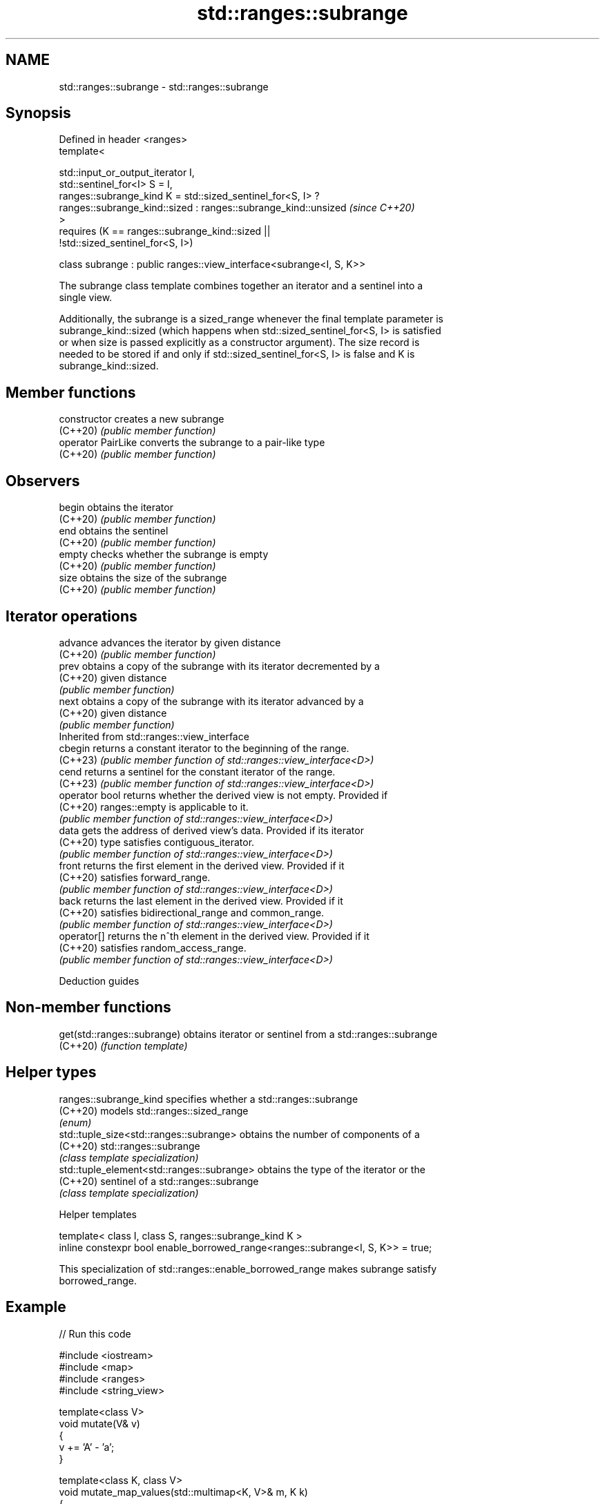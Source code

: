 .TH std::ranges::subrange 3 "2024.06.10" "http://cppreference.com" "C++ Standard Libary"
.SH NAME
std::ranges::subrange \- std::ranges::subrange

.SH Synopsis
   Defined in header <ranges>
   template<

       std::input_or_output_iterator I,
       std::sentinel_for<I> S = I,
       ranges::subrange_kind K = std::sized_sentinel_for<S, I> ?
           ranges::subrange_kind::sized : ranges::subrange_kind::unsized  \fI(since C++20)\fP
   >
       requires (K == ranges::subrange_kind::sized ||
   !std::sized_sentinel_for<S, I>)

   class subrange : public ranges::view_interface<subrange<I, S, K>>

   The subrange class template combines together an iterator and a sentinel into a
   single view.

   Additionally, the subrange is a sized_range whenever the final template parameter is
   subrange_kind::sized (which happens when std::sized_sentinel_for<S, I> is satisfied
   or when size is passed explicitly as a constructor argument). The size record is
   needed to be stored if and only if std::sized_sentinel_for<S, I> is false and K is
   subrange_kind::sized.

.SH Member functions

   constructor       creates a new subrange
   (C++20)           \fI(public member function)\fP
   operator PairLike converts the subrange to a pair-like type
   (C++20)           \fI(public member function)\fP
.SH Observers
   begin             obtains the iterator
   (C++20)           \fI(public member function)\fP
   end               obtains the sentinel
   (C++20)           \fI(public member function)\fP
   empty             checks whether the subrange is empty
   (C++20)           \fI(public member function)\fP
   size              obtains the size of the subrange
   (C++20)           \fI(public member function)\fP
.SH Iterator operations
   advance           advances the iterator by given distance
   (C++20)           \fI(public member function)\fP
   prev              obtains a copy of the subrange with its iterator decremented by a
   (C++20)           given distance
                     \fI(public member function)\fP
   next              obtains a copy of the subrange with its iterator advanced by a
   (C++20)           given distance
                     \fI(public member function)\fP
         Inherited from std::ranges::view_interface
   cbegin            returns a constant iterator to the beginning of the range.
   (C++23)           \fI(public member function of std::ranges::view_interface<D>)\fP
   cend              returns a sentinel for the constant iterator of the range.
   (C++23)           \fI(public member function of std::ranges::view_interface<D>)\fP
   operator bool     returns whether the derived view is not empty. Provided if
   (C++20)           ranges::empty is applicable to it.
                     \fI(public member function of std::ranges::view_interface<D>)\fP
   data              gets the address of derived view's data. Provided if its iterator
   (C++20)           type satisfies contiguous_iterator.
                     \fI(public member function of std::ranges::view_interface<D>)\fP
   front             returns the first element in the derived view. Provided if it
   (C++20)           satisfies forward_range.
                     \fI(public member function of std::ranges::view_interface<D>)\fP
   back              returns the last element in the derived view. Provided if it
   (C++20)           satisfies bidirectional_range and common_range.
                     \fI(public member function of std::ranges::view_interface<D>)\fP
   operator[]        returns the n^th element in the derived view. Provided if it
   (C++20)           satisfies random_access_range.
                     \fI(public member function of std::ranges::view_interface<D>)\fP

   Deduction guides

.SH Non-member functions

   get(std::ranges::subrange) obtains iterator or sentinel from a std::ranges::subrange
   (C++20)                    \fI(function template)\fP

.SH Helper types

   ranges::subrange_kind                     specifies whether a std::ranges::subrange
   (C++20)                                   models std::ranges::sized_range
                                             \fI(enum)\fP
   std::tuple_size<std::ranges::subrange>    obtains the number of components of a
   (C++20)                                   std::ranges::subrange
                                             \fI(class template specialization)\fP
   std::tuple_element<std::ranges::subrange> obtains the type of the iterator or the
   (C++20)                                   sentinel of a std::ranges::subrange
                                             \fI(class template specialization)\fP

   Helper templates

   template< class I, class S, ranges::subrange_kind K >
   inline constexpr bool enable_borrowed_range<ranges::subrange<I, S, K>> = true;

   This specialization of std::ranges::enable_borrowed_range makes subrange satisfy
   borrowed_range.

.SH Example


// Run this code

 #include <iostream>
 #include <map>
 #include <ranges>
 #include <string_view>

 template<class V>
 void mutate(V& v)
 {
     v += 'A' - 'a';
 }

 template<class K, class V>
 void mutate_map_values(std::multimap<K, V>& m, K k)
 {
     auto [first, last] = m.equal_range(k);
     for (auto& [_, v] : std::ranges::subrange(first, last))
         mutate(v);
 }

 int main()
 {
     auto print = [](std::string_view rem, auto const& mm)
     {
         std::cout << rem << "{ ";
         for (const auto& [k, v] : mm)
             std::cout << '{' << k << ",'" << v << "'} ";
         std::cout << "}\\n";
     };

     std::multimap<int, char> mm{{4,'a'}, {3,'-'}, {4,'b'}, {5,'-'}, {4,'c'}};
     print("Before: ", mm);
     mutate_map_values(mm, 4);
     print("After:  ", mm);
 }

.SH Output:

 Before: { {3,'-'} {4,'a'} {4,'b'} {4,'c'} {5,'-'} }
 After:  { {3,'-'} {4,'A'} {4,'B'} {4,'C'} {5,'-'} }

.SH See also

   ranges::view_interface helper class template for defining a view, using the
   (C++20)                curiously recurring template pattern
                          \fI(class template)\fP
